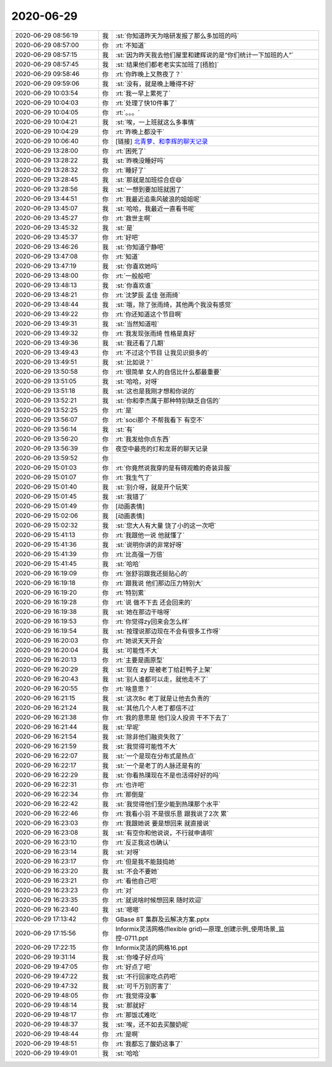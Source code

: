 2020-06-29
-------------

.. list-table::
   :widths: 25, 1, 60

   * - 2020-06-29 08:56:19
     - 我
     - :st:`你知道昨天为啥研发报了那么多加班的吗`
   * - 2020-06-29 08:57:00
     - 你
     - :rt:`不知道`
   * - 2020-06-29 08:57:15
     - 我
     - :st:`因为昨天我去他们屋里和建辉说的是“你们统计一下加班的人”`
   * - 2020-06-29 08:57:45
     - 我
     - :st:`结果他们都老老实实加班了[捂脸]`
   * - 2020-06-29 09:58:46
     - 你
     - :rt:`你昨晚上又熬夜了？`
   * - 2020-06-29 09:59:06
     - 我
     - :st:`没有，就是晚上睡得不好`
   * - 2020-06-29 10:03:54
     - 你
     - :rt:`我一早上累死了`
   * - 2020-06-29 10:04:03
     - 你
     - :rt:`处理了快10件事了`
   * - 2020-06-29 10:04:05
     - 你
     - :rt:`。。。`
   * - 2020-06-29 10:04:21
     - 我
     - :st:`唉，一上班就这么多事情`
   * - 2020-06-29 10:04:29
     - 你
     - :rt:`昨晚上都没干`
   * - 2020-06-29 10:06:40
     - 你
     - [链接] `北青萝、和李辉的聊天记录 <https://support.weixin.qq.com/cgi-bin/mmsupport-bin/readtemplate?t=page/favorite_record__w_unsupport>`_
   * - 2020-06-29 13:28:00
     - 你
     - :rt:`困死了`
   * - 2020-06-29 13:28:22
     - 我
     - :st:`昨晚没睡好吗`
   * - 2020-06-29 13:28:32
     - 你
     - :rt:`睡好了`
   * - 2020-06-29 13:28:45
     - 我
     - :st:`那就是加班综合症😄`
   * - 2020-06-29 13:28:56
     - 我
     - :st:`一想到要加班就困了`
   * - 2020-06-29 13:44:51
     - 你
     - :rt:`我最近追乘风破浪的姐姐呢`
   * - 2020-06-29 13:45:07
     - 我
     - :st:`哈哈，我最近一直看书呢`
   * - 2020-06-29 13:45:27
     - 你
     - :rt:`救世主啊`
   * - 2020-06-29 13:45:32
     - 我
     - :st:`是`
   * - 2020-06-29 13:45:37
     - 你
     - :rt:`好吧`
   * - 2020-06-29 13:46:26
     - 我
     - :st:`你知道宁静吧`
   * - 2020-06-29 13:47:08
     - 你
     - :rt:`知道`
   * - 2020-06-29 13:47:19
     - 我
     - :st:`你喜欢她吗`
   * - 2020-06-29 13:48:00
     - 你
     - :rt:`一般般吧`
   * - 2020-06-29 13:48:13
     - 我
     - :st:`你喜欢谁`
   * - 2020-06-29 13:48:21
     - 你
     - :rt:`沈梦辰 孟佳 张雨绮`
   * - 2020-06-29 13:48:44
     - 我
     - :st:`哦，除了张雨绮，其他两个我没有感觉`
   * - 2020-06-29 13:49:22
     - 你
     - :rt:`你还知道这个节目啊`
   * - 2020-06-29 13:49:31
     - 我
     - :st:`当然知道啦`
   * - 2020-06-29 13:49:32
     - 你
     - :rt:`我发现张雨绮 性格是真好`
   * - 2020-06-29 13:49:36
     - 我
     - :st:`我还看了几期`
   * - 2020-06-29 13:49:43
     - 你
     - :rt:`不过这个节目 让我见识挺多的`
   * - 2020-06-29 13:49:51
     - 我
     - :st:`比如说？`
   * - 2020-06-29 13:50:58
     - 你
     - :rt:`很简单 女人的自信比什么都最重要`
   * - 2020-06-29 13:51:05
     - 我
     - :st:`哈哈，对呀`
   * - 2020-06-29 13:51:18
     - 我
     - :st:`这也是我刚才想和你说的`
   * - 2020-06-29 13:52:21
     - 我
     - :st:`你和李杰属于那种特别缺乏自信的`
   * - 2020-06-29 13:52:25
     - 你
     - :rt:`是`
   * - 2020-06-29 13:56:07
     - 你
     - :rt:`soci那个 不帮我看下 有空不`
   * - 2020-06-29 13:56:14
     - 我
     - :st:`有`
   * - 2020-06-29 13:56:20
     - 你
     - :rt:`我发给你点东西`
   * - 2020-06-29 13:56:39
     - 你
     - 夜空中最亮的灯和龙哥的聊天记录
   * - 2020-06-29 13:59:52
     - 你
     - .. image:: /images/303035.jpg
          :width: 100px
   * - 2020-06-29 15:01:03
     - 你
     - :rt:`你竟然说我穿的是有碍观瞻的奇装异服`
   * - 2020-06-29 15:01:07
     - 你
     - :rt:`我生气了`
   * - 2020-06-29 15:01:40
     - 我
     - :st:`别介呀，就是开个玩笑`
   * - 2020-06-29 15:01:45
     - 我
     - :st:`我错了`
   * - 2020-06-29 15:01:49
     - 你
     - [动画表情]
   * - 2020-06-29 15:02:06
     - 我
     - [动画表情]
   * - 2020-06-29 15:02:32
     - 我
     - :st:`您大人有大量 饶了小的这一次吧`
   * - 2020-06-29 15:41:13
     - 你
     - :rt:`我跟他一说 他就懂了`
   * - 2020-06-29 15:41:36
     - 我
     - :st:`说明你讲的非常好呀`
   * - 2020-06-29 15:41:39
     - 你
     - :rt:`比高强一万倍`
   * - 2020-06-29 15:41:45
     - 我
     - :st:`哈哈`
   * - 2020-06-29 16:19:09
     - 你
     - :rt:`张舒羽跟我还挺贴心的`
   * - 2020-06-29 16:19:18
     - 你
     - :rt:`跟我说 他们那边压力特别大`
   * - 2020-06-29 16:19:20
     - 你
     - :rt:`特别累`
   * - 2020-06-29 16:19:28
     - 你
     - :rt:`说 做不下去 还会回来的`
   * - 2020-06-29 16:19:38
     - 我
     - :st:`她在那边干啥呀`
   * - 2020-06-29 16:19:53
     - 你
     - :rt:`你觉得zy回来会怎么样`
   * - 2020-06-29 16:19:54
     - 我
     - :st:`按理说那边现在不会有很多工作呀`
   * - 2020-06-29 16:20:03
     - 你
     - :rt:`她说天天开会`
   * - 2020-06-29 16:20:04
     - 我
     - :st:`可能性不大`
   * - 2020-06-29 16:20:13
     - 你
     - :rt:`主要是画原型`
   * - 2020-06-29 16:20:29
     - 我
     - :st:`现在 zy 是被老丁给赶鸭子上架`
   * - 2020-06-29 16:20:43
     - 我
     - :st:`别人谁都可以走，就他走不了`
   * - 2020-06-29 16:20:55
     - 你
     - :rt:`啥意思？`
   * - 2020-06-29 16:21:15
     - 我
     - :st:`这次8c 老丁就是让他去负责的`
   * - 2020-06-29 16:21:24
     - 我
     - :st:`其他几个人老丁都信不过`
   * - 2020-06-29 16:21:38
     - 你
     - :rt:`我的意思是 他们没人投资 干不下去了`
   * - 2020-06-29 16:21:44
     - 我
     - :st:`早呢`
   * - 2020-06-29 16:21:54
     - 我
     - :st:`除非他们融资失败了`
   * - 2020-06-29 16:21:59
     - 我
     - :st:`我觉得可能性不大`
   * - 2020-06-29 16:22:07
     - 我
     - :st:`一个是现在分布式是热点`
   * - 2020-06-29 16:22:17
     - 我
     - :st:`一个是老丁的人脉还是有的`
   * - 2020-06-29 16:22:29
     - 我
     - :st:`你看热璞现在不是也活得好好的吗`
   * - 2020-06-29 16:22:31
     - 你
     - :rt:`也许吧`
   * - 2020-06-29 16:22:34
     - 你
     - :rt:`那倒是`
   * - 2020-06-29 16:22:42
     - 我
     - :st:`我觉得他们至少能到热璞那个水平`
   * - 2020-06-29 16:22:46
     - 你
     - :rt:`我看小羽 不是很乐意 跟我说了2次 累`
   * - 2020-06-29 16:23:03
     - 你
     - :rt:`我跟她说 要是想回来 就直接说`
   * - 2020-06-29 16:23:08
     - 我
     - :st:`有空你和他说说，不行就申请呗`
   * - 2020-06-29 16:23:10
     - 你
     - :rt:`反正我这也确认`
   * - 2020-06-29 16:23:14
     - 我
     - :st:`对呀`
   * - 2020-06-29 16:23:17
     - 你
     - :rt:`但是我不能鼓捣她`
   * - 2020-06-29 16:23:20
     - 我
     - :st:`不会不要她`
   * - 2020-06-29 16:23:21
     - 你
     - :rt:`看他自己吧`
   * - 2020-06-29 16:23:23
     - 你
     - :rt:`对`
   * - 2020-06-29 16:23:35
     - 你
     - :rt:`就说啥时候想回来 随时欢迎`
   * - 2020-06-29 16:23:40
     - 我
     - :st:`嗯嗯`
   * - 2020-06-29 17:13:42
     - 你
     - GBase 8T 集群及云解决方案.pptx
   * - 2020-06-29 17:15:56
     - 你
     - Informix灵活网格(flexible grid)—原理_创建示例_使用场景_监控-0711.ppt
   * - 2020-06-29 17:22:15
     - 你
     - Informix灵活的网格16.ppt
   * - 2020-06-29 19:31:14
     - 我
     - :st:`你嗓子好点吗`
   * - 2020-06-29 19:47:05
     - 你
     - :rt:`好点了吧`
   * - 2020-06-29 19:47:22
     - 我
     - :st:`不行回家吃点药吧`
   * - 2020-06-29 19:47:32
     - 我
     - :st:`可千万别厉害了`
   * - 2020-06-29 19:48:05
     - 你
     - :rt:`我觉得没事`
   * - 2020-06-29 19:48:14
     - 我
     - :st:`那就好`
   * - 2020-06-29 19:48:17
     - 你
     - :rt:`那饭忒难吃`
   * - 2020-06-29 19:48:37
     - 我
     - :st:`唉，还不如去买酸奶呢`
   * - 2020-06-29 19:48:44
     - 你
     - :rt:`是啊`
   * - 2020-06-29 19:48:51
     - 你
     - :rt:`我都忘了酸奶这事了`
   * - 2020-06-29 19:49:01
     - 我
     - :st:`哈哈`